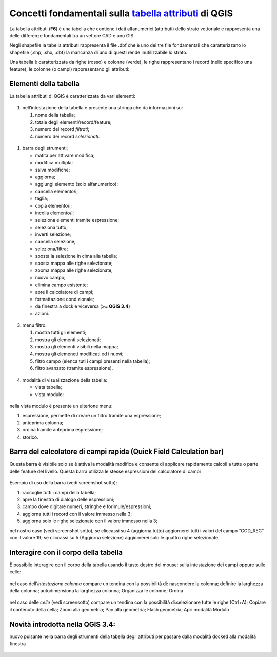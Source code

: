 Concetti fondamentali sulla `tabella attributi`_ di QGIS
========================================================

La tabella attributi |ico0| (**F6**) è una tabella che contiene i dati
alfanumerici (attributi) dello strato vettoriale e rappresenta una delle
differenze fondamentali tra un vettore CAD e uno GIS.

Negli shapefile la tabella attributi rappresenta il file .dbf che è uno
dei tre file fondamentali che caratterizzano lo shapefile (.shp, .shx,
.dbf) la mancanza di uno di questi rende inutilizzabile lo strato.

Una tabella è caratterizzata da righe (rosso) e colonne (verde), le
righe rappresentano i record (nello specifico una feature), le colonne
(o campi) rappresentano gli attributi:

.. figure:: /img/tabella_attributi/tab_attr1.png
   :alt: tab_attr1

   
Elementi della tabella
----------------------

La tabella attributi di QGIS è caratterizzata da vari elementi:

.. figure:: /img/tabella_attributi/tab_attr2.png
   :alt: tab_attr2

  
1. nell’intestazione della tabella è presente una stringa che da
   informazioni su:

   1. nome della tabella;
   2. totale degli elementi/record/feature;
   3. numero dei record *filtrati*;
   4. numero dei record *selezionati*.

.. figure:: /img/tabella_attributi/tab_attr3_NEW.png
   :alt: tab_attr3


.. _tabella attributi: https://docs.qgis.org/testing/en/docs/user_manual/working_with_vector/attribute_table.html

.. |ico0| image:: /img/tabella_attributi/icon/mActionOpenTable.png

1. barra degli strumenti;

   -  |ico1| matita per attivare modifica;
   -  |ico2| modifica multipla;
   -  |ico3| salva modifiche;
   -  |ico4| aggiorna;
   -  |ico5| aggiungi elemento (solo alfanumerico);
   -  |ico6| cancella elemento/i;
   -  |ico7| taglia;
   -  |ico8| copia elemento/i;
   -  |ico9| incolla elemento/i;
   -  |ico10| seleziona elementi tramite espressione;
   -  |ico11| seleziona tutto;
   -  |ico12| inverti selezione;
   -  |ico13| cancella selezione;
   -  |ico14| seleziona/filtra;
   -  |ico15| sposta la selezione in cima alla tabella;
   -  |ico16| sposta mappa alle righe selezionate;
   -  |ico17| zooma mappa alle righe selezionate;
   -  |ico18| nuovo campo;
   -  |ico19| elimina campo esistente;
   -  |ico20| apre il calcolatore di campi;
   -  |ico21| formattazione condizionale;
   -  |tab_attr0| da finestra a dock e viceversa (**>= QGIS 3.4**)
   -  |ico22| azioni.

.. figure:: /img/tabella_attributi/tab_attr4.png
   :alt: tab_attr4


.. |ico1| image:: /img/tabella_attributi/icon/mActionToggleEditing.png
.. |ico2| image:: /img/tabella_attributi/icon/mActionMultiEdit.png
.. |ico3| image:: /img/tabella_attributi/icon/mActionFileSave.png
.. |ico4| image:: /img/tabella_attributi/icon/mActionDraw.png
.. |ico5| image:: /img/tabella_attributi/icon/mActionNewTableRow.png
.. |ico6| image:: /img/tabella_attributi/icon/mActionDeleteSelected.png
.. |ico7| image:: /img/tabella_attributi/icon/mActionEditCut.png
.. |ico8| image:: /img/tabella_attributi/icon/mActionEditCopy.png
.. |ico9| image:: /img/tabella_attributi/icon/mActionEditPaste.png
.. |ico10| image:: /img/tabella_attributi/icon/mIconExpressionSelect.png
.. |ico11| image:: /img/tabella_attributi/icon/mActionSelectAll.png
.. |ico12| image:: /img/tabella_attributi/icon/mActionInvertSelection.png
.. |ico13| image:: /img/tabella_attributi/icon/mActionDeselectAll.png
.. |ico14| image:: /img/tabella_attributi/icon/mActionFilterMap.png
.. |ico15| image:: /img/tabella_attributi/icon/mActionSelectedToTop.png
.. |ico16| image:: /img/tabella_attributi/icon/mActionPanToSelected.png
.. |ico17| image:: /img/tabella_attributi/icon/mActionZoomToSelected.png
.. |ico18| image:: /img/tabella_attributi/icon/mActionNewAttribute.png
.. |ico19| image:: /img/tabella_attributi/icon/mActionDeleteAttribute.png
.. |ico20| image:: /img/tabella_attributi/icon/mActionCalculateField.png
.. |ico21| image:: /img/tabella_attributi/icon/mActionConditionalFormatting.png
.. |tab_attr0| image:: /img/tabella_attributi/icon/mDockify.png
.. |ico22| image:: /img/tabella_attributi/icon/mAction.png

3. menu filtro:

   1. mostra tutti gli elementi;
   2. mostra gli elementi selezionati;
   3. mostra gli elementi visibili nella mappa;
   4. mostra gli elemeneti modificati ed i nuovi;
   5. filtro campo (elenca tuti i campi presenti nella tabella);
   6. filtro avanzato (tramite espressione).

.. figure:: /img/tabella_attributi/tab_attr5.png
   :alt: tab_attr5

  
4. modalità di visualizzazione della tabella:

   -  |ico23| vista tabella;
   -  |ico24| vista modulo:

.. figure:: /img/tabella_attributi/tab_attr6.png
   :alt: tab_attr6

nella vista modulo è presente un ulterione menu:

1. espressione, permette di creare un filtro tramite una espressione;
2. anteprima colonna;
3. ordina tramite anteprima espressione;
4. storico.

Barra del calcolatore di campi rapida (Quick Field Calculation bar)
-------------------------------------------------------------------

Questa barra è visibile solo se è attiva la modalità modifica |ico25| e
consente di applicare rapidamente calcoli a tutte o parte delle feature
del livello. Questa barra utilizza le stesse espressioni del calcolatore
di campi |ico26|

.. figure:: /img/field_calc_rapida1.png
   :alt: field_calc

Esempio di uso della barra (vedi screenshot sotto):

1. raccoglie tutti i campi della tabella;
2. apre la finestra di dialogo delle espressioni;
3. campo dove digitare numeri, stringhe e forimule/espressioni;
4. aggiorna tutti i record con il valore immesso nella 3;
5. aggiorna solo le righe selezionate con il valore immesso nella 3;

nel nostro caso (vedi screenshot sotto), se cliccassi su 4 (aggiorna
tutto) aggiornerei tutti i valori del campo “COD_REG” con il valore 19;
se cliccassi su 5 (Aggiorna selezione) aggiornerei solo le quattro righe
selezionate.

.. figure:: /img/tabella_attributi/tab_attr11.png
   :alt: tab_attr11

.. |ico23| image:: /img/tabella_attributi/icon/mActionOpenTable.png
.. |ico24| image:: /img/tabella_attributi/icon/mActionFormView.png
.. |ico25| image:: /img/tabella_attributi/icon/mActionToggleEditing.png
.. |ico26| image:: /img/tabella_attributi/icon/mActionCalculateField.png

Interagire con il corpo della tabella
-------------------------------------

È possibile interagire con il corpo della tabella usando il tasto destro
del mouse: sulla intestazione dei campi oppure sulle celle:

.. figure:: /img/tabella_attributi/tab_attr8.png
   :alt: tab_attr8

nel caso dell’\ *intestazione colonna* compare un tendina con la
possibilità di: nascondere la colonna; definire la larghezza della
colonna; autodimensiona la larghezza colonna; Organizza le colonne;
Ordina

.. figure:: /img/tabella_attributi/tab_attr9.png
   :alt: tab_attr9

  .. figure:: /img/tabella_attributi/tab_attr10.png
   :alt: tab_attr10

nel caso delle *celle* (vedi screensotto) compare un tendina con la possibilità di:selezionare tutte le righe (Ctrl+A); Copiare il contenuto della cella; Zoom alla geometria; Pan alla geometria; Flash geometria;
Apri modalità Modulo |ico27|

.. figure:: /img/tabella_attributi/tab_attr7.png
   :alt: tab_attr7

Novità introdotta nella QGIS 3.4:
---------------------------------

nuovo pulsante nella barra degli strumenti della tabella degli attributi
per passare dalla modalità docked alla modalità finestra

.. figure:: /img/tabella_attributi/dockify.gif
   :alt: tab_attr12

.. |ico27| image:: /img/tabella_attributi/icon/mActionFormView.png
